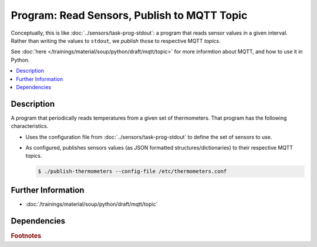 .. ot-task:: ec2.mqtt.task_prog_publish
   :dependencies: ec2.sensors.task_prog_stdout

Program: Read Sensors, Publish to MQTT Topic
============================================

Conceptually, this is like :doc:`../sensors/task-prog-stdout`: a
program that reads sensor values in a given interval. Rather than
writing the values to ``stdout``, we *publish* those to respective
MQTT *topics*.

See :doc:`here </trainings/material/soup/python/draft/mqtt/topic>` for
more informtion about MQTT, and how to use it in Python.

.. contents::
   :local:

Description
-----------

A program that periodically reads temperatures from a given set of
thermometers. That program has the following characteristics.

* Uses the configuration file from :doc:`../sensors/task-prog-stdout`
  to define the set of sensors to use.
* As configured, publishes sensors values (as JSON formatted
  structures/dictionaries) to their respective MQTT topics.

  .. code-block:: console

     $ ./publish-thermometers --config-file /etc/thermometers.conf

Further Information
-------------------

* :doc:`/trainings/material/soup/python/draft/mqtt/topic`

Dependencies
------------

.. ot-graph::
   :entries: ec2.mqtt.task_prog_publish

.. rubric:: Footnotes

